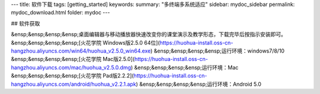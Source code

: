 ---
title: 软件下载
tags: [getting_started]
keywords:
summary: "多终端多系统适应"
sidebar: mydoc_sidebar
permalink: mydoc_download.html
folder: mydoc
---

## 软件获取

&ensp;&ensp;&ensp;&ensp;桌面编辑器与移动播放器快速改变你的课堂演示及教学形态，下载完毕后按指示安装即可。        
&ensp;&ensp;&ensp;&ensp;[火花学院 Windows版2.5.0 64位](https://huohua-install.oss-cn-hangzhou.aliyuncs.com/win64/huohua_v2.5.0_win64.exe)  
&ensp;&ensp;&ensp;&ensp;运行环境：windows7/8/10   
&ensp;&ensp;&ensp;&ensp;[火花学院 Mac版2.5.0](https://huohua-install.oss-cn-hangzhou.aliyuncs.com/mac/huohua_v2.5.0.dmg)   
&ensp;&ensp;&ensp;&ensp;运行环境：Mac     
&ensp;&ensp;&ensp;&ensp;[火花学院 Pad版2.2.2](https://huohua-install.oss-cn-hangzhou.aliyuncs.com/android/huohua_v2.2.1.apk)  
&ensp;&ensp;&ensp;&ensp;运行环境：Android 5.0
